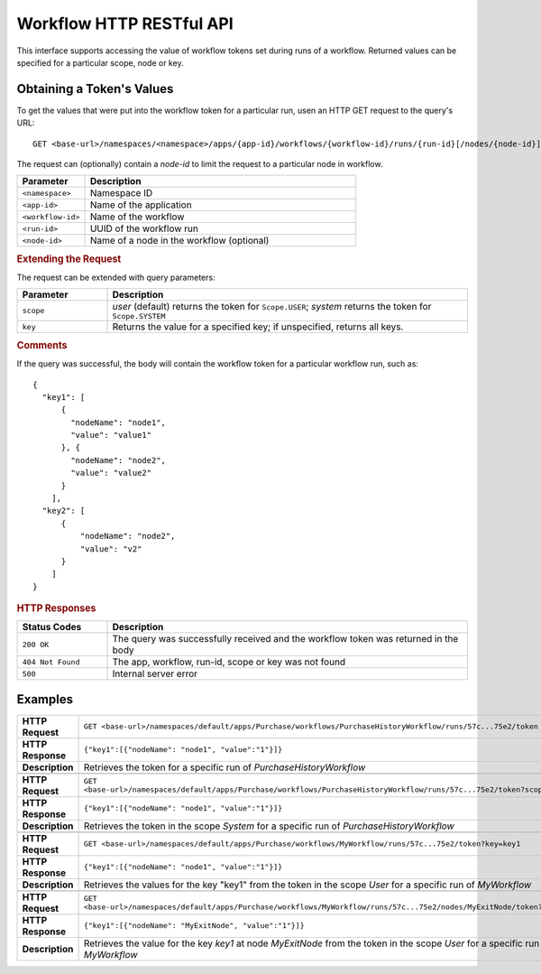 .. meta::
    :author: Cask Data, Inc.
    :description: HTTP RESTful Interface to the Cask Data Application Platform
    :copyright: Copyright © 2015 Cask Data, Inc.

.. _http-restful-api-workflow:

=========================
Workflow HTTP RESTful API
=========================

.. highlight:: console

This interface supports accessing the value of workflow tokens set during runs of a workflow.
Returned values can be specified for a particular scope, node or key.


Obtaining a Token's Values
--------------------------
To get the values that were put into the workflow token for a particular run, 
usen an HTTP GET request to the query's URL::

  GET <base-url>/namespaces/<namespace>/apps/{app-id}/workflows/{workflow-id}/runs/{run-id}[/nodes/{node-id}]/token
  
The request can (optionally) contain a *node-id* to limit the request to a particular node in workflow.

.. list-table::
   :widths: 20 80
   :header-rows: 1

   * - Parameter
     - Description
   * - ``<namespace>``
     - Namespace ID
   * - ``<app-id>``
     - Name of the application
   * - ``<workflow-id>``
     - Name of the workflow
   * - ``<run-id>``
     - UUID of the workflow run
   * - ``<node-id>``
     - Name of a node in the workflow (optional)
     
.. rubric:: Extending the Request
   
The request can be extended with query parameters:

.. list-table::
   :widths: 20 80
   :header-rows: 1

   * - Parameter
     - Description
   * - ``scope``
     - *user* (default) returns the token for ``Scope.USER``; *system* returns the token for
       ``Scope.SYSTEM``
   * - ``key``
     - Returns the value for a specified key; if unspecified, returns all keys.


.. rubric:: Comments

If the query was successful, the body will contain the workflow token for a particular workflow
run, such as::

  {
    "key1": [
        {
          "nodeName": "node1", 
          "value": "value1"
        }, {
          "nodeName": "node2",
          "value": "value2"
        }
      ],
    "key2": [
        {
            "nodeName": "node2",
            "value": "v2"
        }
      ]
  }

.. rubric:: HTTP Responses

.. list-table::
   :widths: 20 80
   :header-rows: 1

   * - Status Codes
     - Description
   * - ``200 OK``
     - The query was successfully received and the workflow token was returned in the body
   * - ``404 Not Found``
     - The app, workflow, run-id, scope or key was not found
   * - ``500``
     - Internal server error

Examples
--------

.. list-table::
   :widths: 20 80
   :stub-columns: 1

   * - HTTP Request
     - ``GET <base-url>/namespaces/default/apps/Purchase/workflows/PurchaseHistoryWorkflow/runs/57c...75e2/token``
   * - HTTP Response
     - ``{"key1":[{"nodeName": "node1", "value":"1"}]}``
   * - Description
     - Retrieves the token for a specific run of *PurchaseHistoryWorkflow* 

   * - 
     - 

   * - HTTP Request
     - ``GET <base-url>/namespaces/default/apps/Purchase/workflows/PurchaseHistoryWorkflow/runs/57c...75e2/token?scope=system``
   * - HTTP Response
     - ``{"key1":[{"nodeName": "node1", "value":"1"}]}``
   * - Description
     - Retrieves the token in the scope *System* for a specific run of *PurchaseHistoryWorkflow*

   * - 
     - 

   * - HTTP Request
     - ``GET <base-url>/namespaces/default/apps/Purchase/workflows/MyWorkflow/runs/57c...75e2/token?key=key1``
   * - HTTP Response
     - ``{"key1":[{"nodeName": "node1", "value":"1"}]}``
   * - Description
     - Retrieves the values for the key "key1" from the token in the scope *User* for a specific run of *MyWorkflow*

   * - 
     - 

   * - HTTP Request
     - ``GET <base-url>/namespaces/default/apps/Purchase/workflows/MyWorkflow/runs/57c...75e2/nodes/MyExitNode/token?key=key1``
   * - HTTP Response
     - ``{"key1":[{"nodeName": "MyExitNode", "value":"1"}]}``
   * - Description
     - Retrieves the value for the key *key1* at node *MyExitNode* from the token in the scope *User* for a specific run of *MyWorkflow*
 